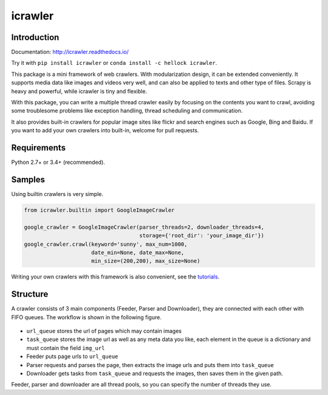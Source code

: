 icrawler
========

.. image:: https://img.shields.io/pypi/v/icrawler.svg
   :target: https://pypi.python.org/pypi/icrawler
   :alt: PyPI Version

.. image:: https://anaconda.org/hellock/icrawler/badges/version.svg
   :target: https://anaconda.org/hellock/icrawler
   :alt: Anaconda Version

.. image:: https://img.shields.io/pypi/pyversions/icrawler.svg
   :alt: Python Version

.. image:: 	https://img.shields.io/github/license/hellock/icrawler.svg
   :alt: License

Introduction
------------

Documentation: http://icrawler.readthedocs.io/

Try it with ``pip install icrawler`` or ``conda install -c hellock icrawler``.

This package is a mini framework of web crawlers. With modularization design,
it can be extended conveniently. It supports media data like images and videos
very well, and can also be applied to texts and other type of files.
Scrapy is heavy and powerful, while icrawler is tiny and flexible.

With this package, you can write a multiple thread crawler easily by
focusing on the contents you want to crawl, avoiding some troublesome problems like
exception handling, thread scheduling and communication.

It also provides built-in crawlers for popular image sites like flickr and
search engines such as Google, Bing and Baidu. If you want to add your own
crawlers into built-in, welcome for pull requests.

Requirements
------------

Python 2.7+ or 3.4+ (recommended).

Samples
-------

Using builtin crawlers is very simple.

.. code:: python

    from icrawler.builtin import GoogleImageCrawler

    google_crawler = GoogleImageCrawler(parser_threads=2, downloader_threads=4,
                                        storage={'root_dir': 'your_image_dir'})
    google_crawler.crawl(keyword='sunny', max_num=1000,
                         date_min=None, date_max=None,
                         min_size=(200,200), max_size=None)

Writing your own crawlers with this framework is also convenient, see the
`tutorials <http://icrawler.readthedocs.io/en/latest/usage.html#write-your-own>`_.

Structure
---------

A crawler consists of 3 main components (Feeder, Parser and Downloader),
they are connected with each other with FIFO queues. The workflow is shown in
the following figure.

.. figure:: http://7xopqn.com1.z0.glb.clouddn.com/workflow.png
   :alt: 

-  ``url_queue`` stores the url of pages which may contain images
-  ``task_queue`` stores the image url as well as any meta data you
   like, each element in the queue is a dictionary and must contain the
   field ``img_url``
-  Feeder puts page urls to ``url_queue``
-  Parser requests and parses the page, then extracts the image urls and
   puts them into ``task_queue``
-  Downloader gets tasks from ``task_queue`` and requests the images,
   then saves them in the given path.

Feeder, parser and downloader are all thread pools, so you can specify the
number of threads they use.



